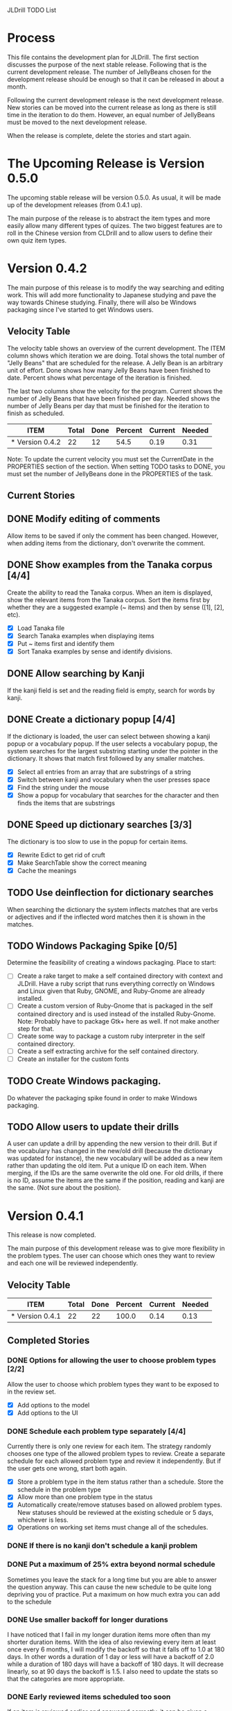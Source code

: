 JLDrill TODO List

* Process

This file contains the development plan for JLDrill.  The first
section discusses the purpose of the next stable release.  Following
that is the current development release.  The number of JellyBeans
chosen for the development release should be enough so that it can
be released in about a month.

Following the current development release is the next development
release.  New stories can be moved into the current release as
long as there is still time in the iteration to do them.  However,
an equal number of JellyBeans must be moved to the next development
release.

When the release is complete, delete the stories and start again.

* The Upcoming Release is Version 0.5.0

The upcoming stable release will be version 0.5.0.  As usual,
it will be made up of the development releases (from 0.4.1 up).

The main purpose of the release is to abstract the item types and more
easily allow many different types of quizes.  The two biggest features
are to roll in the Chinese version from CLDrill and to allow users to
define their own quiz item types.

* Version 0.4.2

The main purpose of this release is to modify the way searching and
editing work.  This will add more functionality to Japanese studying
and pave the way towards Chinese studying.  Finally, there will
also be Windows packaging since I've started to get Windows users.

  :PROPERTIES:
  :COLUMNS: %40ITEM %JellyBeans(Total){+} %Done(Done){+} %Percent(Percent) %CurrentVelocity(Current) %NeededVelocity(Needed)
  :StartDate: <2010-10-01 Fri>
  :CurrentDate:  <2010-12-02 Thu>
  :EndDate: <2010-12-10 Fri>
  :PERCENT: 0
  :CurrentVelocity: 0
  :NeededVelocity: 0
  :END:

** Velocity Table

The velocity table shows an overview of the current development.  The
ITEM column shows which iteration we are doing.  Total shows the total
number of "Jelly Beans" that are scheduled for the release.  A Jelly
Bean is an arbitrary unit of effort.  Done shows how many Jelly Beans
have been finished to date.  Percent shows what percentage of the
iteration is finished.

The last two columns show the velocity for the program.  Current shows
the number of Jelly Beans that have been finished per day.  Needed
shows the number of Jelly Beans per day that must be finished for the
iteration to finish as scheduled.

#+BEGIN: columnview :maxlevel 1 :id local
| ITEM            | Total | Done | Percent | Current | Needed |
|-----------------+-------+------+---------+---------+--------|
| * Version 0.4.2 |    22 |   12 |    54.5 |    0.19 |   0.31 |
#+TBLFM: @2$4=($3/$2)*100;%.1f::@2$5=$3/($PROP_CurrentDate - $PROP_StartDate);%.2f::@2$6=$2/($PROP_EndDate - $PROP_StartDate);%.2f
#+END

Note: To update the current velocity you must set the CurrentDate in
the PROPERTIES section of the section.  When setting TODO tasks to
DONE, you must set the number of JellyBeans done in the PROPERTIES of
the task.

** Current Stories

** DONE Modify editing of comments
   Allow items to be saved if only the comment has been changed.
   However, when adding items from the dictionary, don't overwrite
   the comment.

   :PROPERTIES:
   :JellyBeans: 1
   :Done: 1
   :END:
   
** DONE Show examples from the Tanaka corpus [4/4]
   Create the ability to read the Tanaka corpus.  When an item is
   displayed, show the relevant items from the Tanaka corpus.
   Sort the items first by whether they are a suggested example
   (~ items) and then by sense ([1], [2], etc).
   - [X] Load Tanaka file
   - [X] Search Tanaka examples when displaying items
   - [X] Put ~ items first and identify them
   - [X] Sort Tanaka examples by sense  and identify divisions.

   :PROPERTIES:
   :JellyBeans: 4
   :Done: 4
   :END:

** DONE Allow searching by Kanji
   If the kanji field is set and the reading field is empty, search
   for words by kanji.

   :PROPERTIES:
   :JellyBeans: 2
   :Done: 2
   :END:

** DONE Create a dictionary popup [4/4]
   If the dictionary is loaded, the user can select between showing
   a kanji popup or a vocabulary popup.  If the user selects a vocabulary
   popup, the system searches for the largest substring starting under 
   the pointer in the dictionary.  It shows that match first followed
   by any smaller matches.
   - [X] Select all entries from an array that are substrings of a string
   - [X] Switch between kanji and vocabulary when the user presses space
   - [X] Find the string under the mouse
   - [X] Show a popup for vocabulary that searches for the character and
         then finds the items that are substrings

   :PROPERTIES:
   :JellyBeans: 2
   :Done: 2
   :END:

** DONE Speed up dictionary searches [3/3]
   The dictionary is too slow to use in the popup for certain items.
   - [X] Rewrite Edict to get rid of cruft
   - [X] Make SearchTable show the correct meaning
   - [X] Cache the meanings

   :PROPERTIES:
   :JellyBeans: 3
   :Done: 3
   :END:

** TODO Use deinflection for dictionary searches 
   When searching the dictionary the system inflects matches that are
   verbs or adjectives and if the inflected word matches then it
   is shown in the matches.

   :PROPERTIES:
   :JellyBeans: 4
   :Done: 0
   :END:

** TODO Windows Packaging Spike [0/5]
   Determine the feasibility of creating a windows packaging.
   Place to start:
   - [ ] Create a rake target to make a self contained directory with
     context and JLDrill. Have a ruby script that runs everything
     correctly on Windows and Linux given that Ruby, GNOME, and
     Ruby-Gnome are already installed.
   - [ ] Create a custom version of Ruby-Gnome that is packaged in the
     self contained directory and is used instead of the installed
     Ruby-Gnome.  Note: Probably have to package Gtk+ here as well.
     If not make another step for that.
   - [ ] Create some way to package a custom ruby interpreter in the
     self contained directory.
   - [ ] Create a self extracting archive for the self contained
     directory.
   - [ ] Create an installer for the custom fonts

   :PROPERTIES:
   :JellyBeans: 3
   :Done: 0
   :END:

** TODO Create Windows packaging.
   Do whatever the packaging spike found in order to make Windows packaging.

   :PROPERTIES:
   :JellyBeans: 1
   :Done: 0
   :END:

** TODO Allow users to update their drills
   A user can update a drill by appending the new version to their drill.
   But if the vocabulary has changed in the new/old drill (because the
   dictionary was updated for instance), the new vocabulary will be added
   as a new item rather than updating the old item.  Put a unique
   ID on each item.  When merging, if the IDs are the same overwrite the old
   one.  For old drills, if there is no ID, assume the items are the same
   if the position, reading and kanji are the same.  (Not sure about the
   position).

   :PROPERTIES:
   :JellyBeans: 2
   :Done: 0
   :END:


* Version 0.4.1

  This release is now completed.
  
  The main purpose of this development release was to give more
  flexibility in the problem types.  The user can choose which ones
  they want to review and each one will be reviewed independently.

  :PROPERTIES:
  :COLUMNS: %40ITEM %JellyBeans(Total){+} %Done(Done){+} %Percent(Percent) %CurrentVelocity(Current) %NeededVelocity(Needed)
  :StartDate: <2010-03-17 Wed>
  :CurrentDate:  <2010-08-25 Wed>
  :EndDate: <2010-08-27 Sun>
  :PERCENT: 0
  :CurrentVelocity: 0
  :NeededVelocity: 0
  :END:

** Velocity Table

#+BEGIN: columnview :maxlevel 1 :id local
| ITEM            | Total | Done | Percent | Current | Needed |
|-----------------+-------+------+---------+---------+--------|
| * Version 0.4.1 |    22 |   22 |   100.0 |    0.14 |   0.13 |
#+TBLFM: @2$4=($3/$2)*100;%.1f::@2$5=$3/($PROP_CurrentDate - $PROP_StartDate);%.2f::@2$6=$2/($PROP_EndDate - $PROP_StartDate);%.2f
#+END

** Completed Stories

*** DONE Options for allowing the user to choose problem types [2/2]
   Allow the user to choose which problem types they want to be
   exposed to in the review set.
   - [X] Add options to the model
   - [X] Add options to the UI	 

   :PROPERTIES:
   :JellyBeans: 2
   :Done: 2
   :END:

*** DONE Schedule each problem type separately [4/4]
   Currently there is only one review for each item.  The strategy
   randomly chooses one type of the allowed problem types to review.
   Create a separate schedule for each allowed problem type and
   review it independently.  But if the user gets one wrong, start
   both again.
   - [X] Store a problem type in the item status rather than a
     schedule.  Store the schedule in the problem type
   - [X] Allow more than one problem type in the status
   - [X] Automatically create/remove statuses based on allowed problem
     types. New statuses should be reviewed at the existing schedule
     or 5 days, whichever is less.
   - [X] Operations on working set items must change all of the schedules.

   :PROPERTIES:
   :JellyBeans: 3
   :Done: 3
   :END:

*** DONE If there is no kanji don't schedule a kanji problem

   :PROPERTIES:
   :JellyBeans: 1
   :Done: 1
   :END:

*** DONE Put a maximum of 25% extra beyond normal schedule
        Sometimes you leave the stack for a long time but
        you are able to answer the question anyway.  This
        can cause the new schedule to be quite long depriving
        you of practice.  Put a maximum on how much extra
        you can add to the schedule

   :PROPERTIES:
   :JellyBeans: 2
   :Done: 2
   :END:
   
*** DONE Use smaller backoff for longer durations
        I have noticed that I fail in my longer duration items
        more often than my shorter duration items.  With the
        idea of also reviewing every item at least once
        every 6 months, I will modify the backoff so that it
        falls off to 1.0 at 180 days.  In other words a duration
        of 1 day or less will have a backoff of 2.0 while a
        duration of 180 days will have a backoff of 180 days.
        It will decrease linearly, so at 90 days the backoff
        is 1.5.  I also need to update the stats so that the
        categories are more appropriate.

    :PROPERTIES:
    :JellyBeans: 2
    :Done: 2
    :END:

*** DONE Early reviewed items scheduled too soon
   If an item is reviewed earlier and answered correctly, it can be
   given a duration that is less than it's earlier duration.  This is
   confusing at least and maybe should be fixed. Basically made it
   so it would never schedule less than the previous duration.

   :PROPERTIES:
   :JellyBeans: 1
   :Done: 1
   :END:

*** DONE Review Mode isn't reset after loading a file
    If you turn review mode on and then load another file,
    the button stays depressed.  But it actually doesn't stay
    in review mode.  Change it so that when you load another
    file, review mode is turned off and the button isn't depressed.

    :PROPERTIES:
    :JellyBeans: 1
    :Done: 1
    :END:

*** DONE Specify a file to load on the command line

   :PROPERTIES:
   :JellyBeans: 1
   :Done: 1
   :END:

*** DONE Allow the user to choose the dictionary [1/1]
   Instead of having a single dictionary that is loaded, allow the
   user to choose the dictionary they want to load from the Options
   page. This filename is then stored in the drill file.  Remove
   edict from the distribution.
   - [X] When the dictionary doesn't exist don't crash on loading.

   :PROPERTIES:
   :JellyBeans: 3
   :Done: 3
   :END:

*** DONE Automatically load dictionary option [4/4]
   Have an option that is saved with the drill to automatically
   load the dictionary when the drill is loaded.
   - [X] Add option to the options
   - [X] Save/Load options to the file
   - [X] Automatically load dictionary when loading the file
   - [X] Automatically load dictionary when dictionary changes in the options

   :PROPERTIES:
   :JellyBeans: 1
   :Done: 1
   :END:

*** DONE App crashes if Load Reference window is closed.  Make the Load
   Reference Window a normal widget on the main window.

   :PROPERTIES:
   :JellyBeans: 1
   :Done: 1
   :END:

*** DONE Set the Quiz to Modified when an item in the All Vocab window
   has been moved.

   :PROPERTIES:
   :JellyBeans: 1
   :Done: 1
   :END:

*** DONE Sort new items correctly when they have been moved [2/2]
   When items are moved in the AllVocab window, make sure
   they are in the correct presentation order in the
   NewSet. 
   - [X] Sort New Set items when the file is loaded so that
		 old files have the correct order.
   - [X] Physically move New Set items when they are moved in
	    the AllVocabWindow so that they are in the correct
	    order.

   :PROPERTIES:
   :JellyBeans: 3
   :Done: 3
   :END:


* Backlog

Items in the backlog aren't organized in any specific way.
They are simply ideas that may or may not make it into
an upcoming development version.

** TODO Insert Popup Before Item
   If the user presses a key (TBD) while a popup is up, an item
   contiaining the information in the popup is added to the quiz
   immediately before the current item.

   :PROPERTIES:
   :JellyBeans: 1
   :Done: 0
   :END:

** TODO Start new drills in Preview mode
   When a drill has been loaded for the first time (or after a reset), 
   show the first item in preview mode.  This allows the user to
   update the options, or to save the quiz before selecting the first
   problem.

   :PROPERTIES:
   :JellyBeans: 1
   :Done: 0
   :END:

** TODO New Drill Splash Screen
   Create a splash screen explaining that this is a new drill and
   the system is in Preview mode.  Press N to start

   :PROPERTIES:
   :JellyBeans: 1
   :Done: 0
   :END:

** TODO Simply loading a drill shouldn't modify it
   Currently the "must save" flag is set when a drill is loaded.
   This should only be set after the first item has been answered.
   Of course if the drill was imported from an EDICT file then
   the "must save" flag should be set immediately.

   :PROPERTIES:
   :JellyBeans: 1
   :Done: 0
   :END:


  :PROPERTIES:
  :COLUMNS: %40ITEM %JellyBeans(Total){+} %Done(Done){+} %Percent(Percent) %CurrentVelocity(Current) %NeededVelocity(Needed)
  :StartDate: <2010-03-17 Wed>
  :CurrentDate:  <2010-08-25 Wed>
  :EndDate: <2010-08-27 Sun>
  :PERCENT: 0
  :CurrentVelocity: 0
  :NeededVelocity: 0
  :END:
** TODO Aggressive Search
   If a reading can't be found in the dictionary, seach 
   again taking off one character at a time from the end of the
   reading. 

   :PROPERTIES:
   :JellyBeans: 2
   :Done: 0
   :END:

** TODO Alternate Language support (i.e., Chinese)
** TODO One of the items in the working set had a potential schedule of 72 days

   :PROPERTIES:
   :JellyBeans: 1
   :Done: 0
   :END:

** TODO Time to learn after the first item is waaay too big (10798.7s) [1/2]
   - [X] Refactor tests
   - [ ] Test to see if this is a real problem	 

   :PROPERTIES:
   :JellyBeans: 2
   :Done: 0
   :END:

** TODO Allow undo
** TODO Allow Learn/Unlearn for any arbitrary item
** TODO Need a mechanism for publishing warnings and errors.

** TODO Give feedback to the user when we refuse to edit or add an item.

** TODO When save fails, indicate it to the user 
   before bringing up the save as dialog.

** TODO Full test coverage for all the model objects

** TODO Full test coverage for all the contexts

** TODO Don't steal focus when putting up windows that take no input.  
   Deferred from 0.3.3.  I tried to do it, but it never
   worked.  I suspect a race condition in GTK and it's not important
   enough to kill myself over.

** TODO Define a structure for grammar.

** TODO Display parts of speech tags next to what they modify
   (i.e. each definition, or sentence)

** TODO Allow the user to choose what tags to display.  
   Save this in the drill.

** TODO Associate data items with the dictionary they belong to.
   Only load the dictionary if it's in the drill. (Question: Should it
   unload the dictionary on next drill?  Probably yes...)

** TODO Indicate when the item has been promoted.

** TODO Create a recent used menu for loading drills that you've used recently.

** TODO Allow user to set the formatting for each type of data.  
   Store the formatting in the drill.

** TODO Define the structure of the data in the drill.  
   In other words, create a dynamic data type that defines the
   structure of the data item that is to be drilled.  Save it in the
   drill itself.  Create a structure for edict vocabulary.

** TODO Rename the methods that take Vocabulary
   (like Quiz#add()) to indicate that it's for Vocabulary (i.e.,
   Quiz#addVocab())

** TODO Replace webgen with something else.  

** TODO Create a keyboard only mode.
   Advanced users can probably just use the keyboard.  In this mode,
   Remove any UI that is surpulfluous.

** TODO Create a dictionary back end to allow it to use online dictionaries,
   or dictionary servers (fantasdic? stardict?)

** TODO Create Redhat packaging.

** TODO Create OSX packaging.
** TODO Allow user to modify the global backoff.
   Allow the user to modify the global backoff from the options.  This
   must be saved with the drill.  When the backoff is changed, all the
   items that are currently scheduled will have to be scaled
   accordingly.  For example, if the backoff changes from 2.0 to 1.5,
   if there was an item with a duration of 10, then the duration
   becomes 7.5.  If the item had been waiting for 5 days (50% of the
   duration), then reset it so that it has been waiting for 3.75 days
   (50% of 7.5).  Then resort all the items.

   :PROPERTIES:
   :JellyBeans: 3
   :END:


